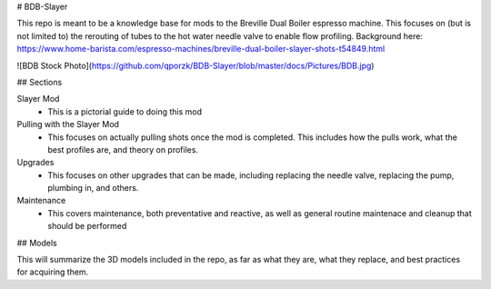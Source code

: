 # BDB-Slayer

This repo is meant to be a knowledge base for mods to the Breville Dual Boiler espresso machine. This focuses on (but is not limited to) the rerouting of tubes to the hot water needle valve to enable flow profiling. Background here: https://www.home-barista.com/espresso-machines/breville-dual-boiler-slayer-shots-t54849.html

![BDB Stock Photo](https://github.com/qporzk/BDB-Slayer/blob/master/docs/Pictures/BDB.jpg)

## Sections

Slayer Mod
  - This is a pictorial guide to doing this mod
  
Pulling with the Slayer Mod
  - This focuses on actually pulling shots once the mod is completed. This includes how the pulls work, what the best profiles are, and theory on profiles.
  
Upgrades
  - This focuses on other upgrades that can be made, including replacing the needle valve, replacing the pump, plumbing in, and others.
  
Maintenance
  - This covers maintenance, both preventative and reactive, as well as general routine maintenace and cleanup that should be performed

## Models

This will summarize the 3D models included in the repo, as far as what they are, what they replace, and best practices for acquiring them.
